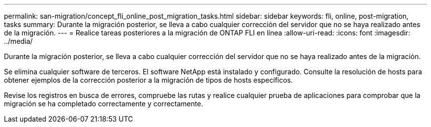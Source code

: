 ---
permalink: san-migration/concept_fli_online_post_migration_tasks.html 
sidebar: sidebar 
keywords: fli, online, post-migration, tasks 
summary: Durante la migración posterior, se lleva a cabo cualquier corrección del servidor que no se haya realizado antes de la migración. 
---
= Realice tareas posteriores a la migración de ONTAP FLI en línea
:allow-uri-read: 
:icons: font
:imagesdir: ../media/


[role="lead"]
Durante la migración posterior, se lleva a cabo cualquier corrección del servidor que no se haya realizado antes de la migración.

Se elimina cualquier software de terceros. El software NetApp está instalado y configurado. Consulte la resolución de hosts para obtener ejemplos de la corrección posterior a la migración de tipos de hosts específicos.

Revise los registros en busca de errores, compruebe las rutas y realice cualquier prueba de aplicaciones para comprobar que la migración se ha completado correctamente y correctamente.
